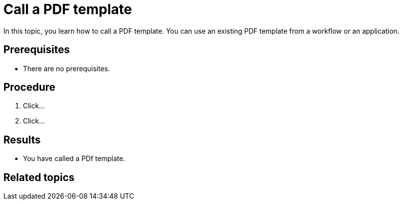 = Call a PDF template

In this topic, you learn how to call a PDF template.
You can use an existing PDF template from a workflow or an application.

== Prerequisites
* There are no prerequisites.

== Procedure
. Click...
. Click...

== Results
* You have called a PDf template.

== Related topics
